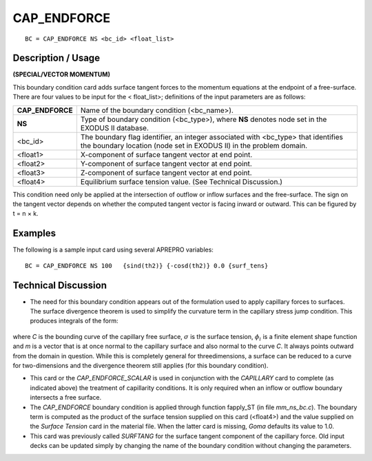 ****************
**CAP_ENDFORCE** 
****************

::

	BC = CAP_ENDFORCE NS <bc_id> <float_list>

-----------------------
**Description / Usage**
-----------------------

**(SPECIAL/VECTOR MOMENTUM)**

This boundary condition card adds surface tangent forces to the momentum equations
at the endpoint of a free-surface. There are four values to be input for the <
float_list>; definitions of the input parameters are as follows:

================ ==========================================================
**CAP_ENDFORCE** Name of the boundary condition (<bc_name>).
**NS**           Type of boundary condition (<bc_type>), where **NS**
                 denotes node set in the EXODUS II database.
<bc_id>          The boundary flag identifier, an integer associated with
                 <bc_type> that identifies the boundary location (node
                 set in EXODUS II) in the problem domain.
<float1>         X-component of surface tangent vector at end point.
<float2>         Y-component of surface tangent vector at end point.
<float3>         Z-component of surface tangent vector at end point.
<float4>         Equilibrium surface tension value. (See Technical
                 Discussion.)
================ ==========================================================

This condition need only be applied at the intersection of outflow or inflow surfaces
and the free-surface. The sign on the tangent vector depends on whether the computed
tangent vector is facing inward or outward. This can be figured by t = n × k.

------------
**Examples**
------------

The following is a sample input card using several APREPRO variables:
::

     BC = CAP_ENDFORCE NS 100   {sind(th2)} {-cosd(th2)} 0.0 {surf_tens}

-------------------------
**Technical Discussion**
-------------------------

* The need for this boundary condition appears out of the formulation used to apply
  capillary forces to surfaces. The surface divergence theorem is used to simplify the
  curvature term in the capillary stress jump condition. This produces integrals of the
  form:

.. figure:: /figures/107_goma_physics.png
	:align: center
	:width: 90%

where *C* is the bounding curve of the capillary free surface, :math:`\sigma` is the surface
tension, :math:`\phi_i` is a finite element shape function and *m* is a vector that is at once
normal to the capillary surface and also normal to the curve *C*. It always points
outward from the domain in question. While this is completely general for threedimensions,
a surface can be reduced to a curve for two-dimensions and the
divergence theorem still applies (for this boundary condition).

* This card or the *CAP_ENDFORCE_SCALAR* is used in conjunction with the
  *CAPILLARY* card to complete (as indicated above) the treatment of capillarity
  conditions. It is only required when an inflow or outflow boundary intersects a free
  surface.

* The *CAP_ENDFORCE* boundary condition is applied through function
  fapply_ST (in file *mm_ns_bc.c*). The boundary term is computed as the product
  of the surface tension supplied on this card (<float4>) and the value supplied on
  the *Surface Tension* card in the material file. When the latter card is missing, 
  *Goma* defaults its value to 1.0.

* This card was previously called *SURFTANG* for the surface tangent component of
  the capillary force. Old input decks can be updated simply by changing the name
  of the boundary condition without changing the parameters.




.. TODO - Lines 55 has a photo that needs to be replaced with the real equation.
